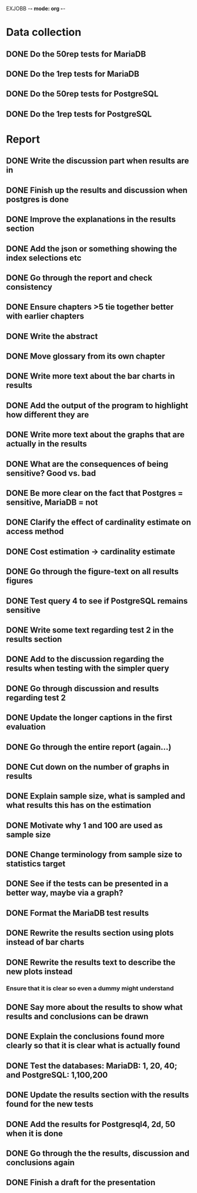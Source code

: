 EXJOBB -*- mode: org -*-
* Data collection
** DONE Do the 50rep tests for MariaDB
CLOSED: [2016-05-19 Thu 12:42]
** DONE Do the 1rep tests for MariaDB
CLOSED: [2016-05-19 Thu 12:42]
** DONE Do the 50rep tests for PostgreSQL
CLOSED: [2016-05-20 Fri 11:23]
** DONE Do the 1rep tests for PostgreSQL
CLOSED: [2016-05-20 Fri 11:23]
* Report
** DONE Write the discussion part when results are in
CLOSED: [2016-05-19 Thu 16:28]
** DONE Finish up the results and discussion when postgres is done
CLOSED: [2016-05-20 Fri 14:35]
** DONE Improve the explanations in the results section
CLOSED: [2016-05-20 Fri 14:35]
** DONE Add the json or something showing the index selections etc
CLOSED: [2016-05-20 Fri 14:35]
** DONE Go through the report and check consistency
CLOSED: [2016-05-23 Mon 17:25]
** DONE Ensure chapters >5 tie together better with earlier chapters
CLOSED: [2016-05-23 Mon 17:25]
** DONE Write the abstract
CLOSED: [2016-05-24 Tue 10:36]
** DONE Move glossary from its own chapter
CLOSED: [2016-05-24 Tue 10:37]
** DONE Write more text about the bar charts in results
CLOSED: [2016-05-24 Tue 15:45]
** DONE Add the output of the program to highlight how different they are
CLOSED: [2016-05-24 Tue 15:45]
** DONE Write more text about the graphs that are actually in the results
CLOSED: [2016-05-24 Tue 15:48]
** DONE What are the consequences of being sensitive? Good vs. bad
CLOSED: [2016-05-25 Wed 12:20]
** DONE Be more clear on the fact that Postgres = sensitive, MariaDB = not
CLOSED: [2016-05-25 Wed 12:21]
** DONE Clarify the effect of cardinality estimate on access method
CLOSED: [2016-05-25 Wed 12:21]
** DONE Cost estimation -> cardinality estimate
CLOSED: [2016-05-25 Wed 13:51]
** DONE Go through the figure-text on all results figures
CLOSED: [2016-05-25 Wed 15:06]
** DONE Test query 4 to see if PostgreSQL remains sensitive
CLOSED: [2016-05-27 Fri 09:02]
** DONE Write some text regarding test 2 in the results section
CLOSED: [2016-05-27 Fri 09:02]
** DONE Add to the discussion regarding the results when testing with the simpler query
CLOSED: [2016-05-27 Fri 09:02]
** DONE Go through discussion and results regarding test 2
CLOSED: [2016-05-30 Mon 14:53]
** DONE Update the longer captions in the first evaluation
CLOSED: [2016-06-08 Wed 11:16]
** DONE Go through the entire report (again...)
CLOSED: [2016-06-08 Wed 11:16]

** DONE Cut down on the number of graphs in results
CLOSED: [2016-06-08 Wed 12:45]
** DONE Explain sample size, what is sampled and what results this has on the estimation
CLOSED: [2016-06-08 Wed 14:07]
** DONE Motivate why 1 and 100 are used as sample size
CLOSED: [2016-06-08 Wed 14:35]
** DONE Change terminology from sample size to statistics target
CLOSED: [2016-06-08 Wed 15:35]
** DONE See if the tests can be presented in a better way, maybe via a graph?
CLOSED: [2016-06-08 Wed 16:20]
** DONE Format the MariaDB test results
CLOSED: [2016-06-09 Thu 10:31]
** DONE Rewrite the results section using plots instead of bar charts
CLOSED: [2016-06-09 Thu 10:56]
** DONE Rewrite the results text to describe the new plots instead
CLOSED: [2016-06-09 Thu 12:54]
*** Ensure that it is clear so even a dummy might understand
** DONE Say more about the results to show what results and conclusions can be drawn
CLOSED: [2016-06-09 Thu 13:18]
** DONE Explain the conclusions found more clearly so that it is clear what is actually found
CLOSED: [2016-06-09 Thu 15:33]

** DONE Test the databases: MariaDB: 1, 20, 40; and PostgreSQL: 1,100,200
CLOSED: [2016-06-10 Fri 10:36]
** DONE Update the results section with the results found for the new tests
CLOSED: [2016-06-10 Fri 10:36]
** DONE Add the results for Postgresql4, 2d, 50 when it is done
CLOSED: [2016-06-13 Mon 11:11]
** DONE Go through the the results, discussion and conclusions again
CLOSED: [2016-06-13 Mon 11:11]
** DONE Finish a draft for the presentation
CLOSED: [2016-06-13 Mon 11:11]
